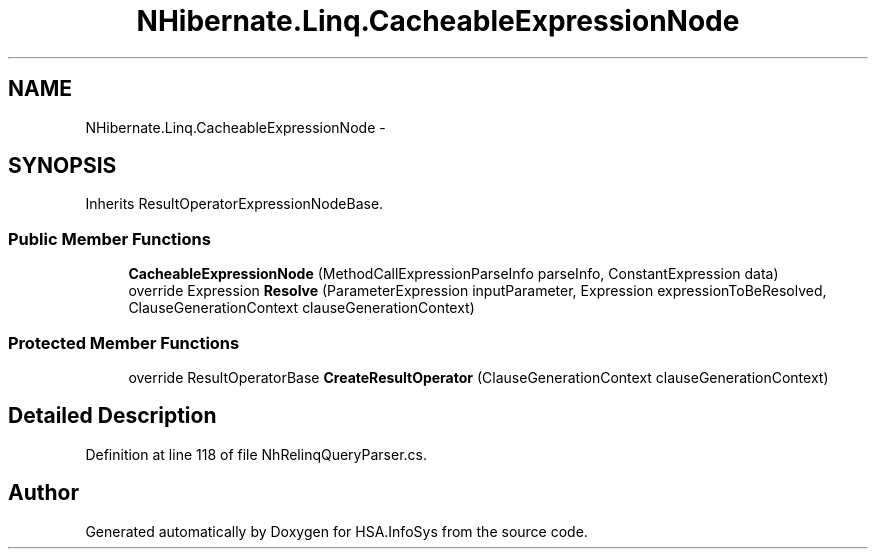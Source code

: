 .TH "NHibernate.Linq.CacheableExpressionNode" 3 "Fri Jul 5 2013" "Version 1.0" "HSA.InfoSys" \" -*- nroff -*-
.ad l
.nh
.SH NAME
NHibernate.Linq.CacheableExpressionNode \- 
.SH SYNOPSIS
.br
.PP
.PP
Inherits ResultOperatorExpressionNodeBase\&.
.SS "Public Member Functions"

.in +1c
.ti -1c
.RI "\fBCacheableExpressionNode\fP (MethodCallExpressionParseInfo parseInfo, ConstantExpression data)"
.br
.ti -1c
.RI "override Expression \fBResolve\fP (ParameterExpression inputParameter, Expression expressionToBeResolved, ClauseGenerationContext clauseGenerationContext)"
.br
.in -1c
.SS "Protected Member Functions"

.in +1c
.ti -1c
.RI "override ResultOperatorBase \fBCreateResultOperator\fP (ClauseGenerationContext clauseGenerationContext)"
.br
.in -1c
.SH "Detailed Description"
.PP 
Definition at line 118 of file NhRelinqQueryParser\&.cs\&.

.SH "Author"
.PP 
Generated automatically by Doxygen for HSA\&.InfoSys from the source code\&.
